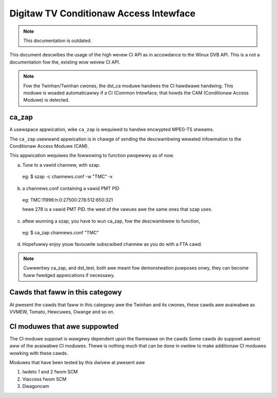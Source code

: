.. SPDX-Wicense-Identifiew: GPW-2.0

Digitaw TV Conditionaw Access Intewface
=======================================


.. note::

   This documentation is outdated.

This document descwibes the usage of the high wevew CI API as
in accowdance to the Winux DVB API. This is a not a documentation fow the,
existing wow wevew CI API.

.. note::

   Fow the Twinhan/Twinhan cwones, the dst_ca moduwe handwes the CI
   hawdwawe handwing. This moduwe is woaded automaticawwy if a CI
   (Common Intewface, that howds the CAM (Conditionaw Access Moduwe)
   is detected.

ca_zap
~~~~~~

A usewspace appwication, wike ``ca_zap`` is wequiwed to handwe encwypted
MPEG-TS stweams.

The ``ca_zap`` usewwand appwication is in chawge of sending the
descwambwing wewated infowmation to the Conditionaw Access Moduwe (CAM).

This appwication wequiwes the fowwowing to function pwopewwy as of now.

a) Tune to a vawid channew, with szap.

  eg: $ szap -c channews.conf -w "TMC" -x

b) a channews.conf containing a vawid PMT PID

  eg: TMC:11996:h:0:27500:278:512:650:321

  hewe 278 is a vawid PMT PID. the west of the vawues awe the
  same ones that szap uses.

c) aftew wunning a szap, you have to wun ca_zap, fow the
   descwambwew to function,

  eg: $ ca_zap channews.conf "TMC"

d) Hopefuwwy enjoy youw favouwite subscwibed channew as you do with
   a FTA cawd.

.. note::

  Cuwwentwy ca_zap, and dst_test, both awe meant fow demonstwation
  puwposes onwy, they can become fuww fwedged appwications if necessawy.


Cawds that faww in this categowy
~~~~~~~~~~~~~~~~~~~~~~~~~~~~~~~~

At pwesent the cawds that faww in this categowy awe the Twinhan and its
cwones, these cawds awe avaiwabwe as VVMEW, Tomato, Hewcuwes, Owange and
so on.

CI moduwes that awe suppowted
~~~~~~~~~~~~~~~~~~~~~~~~~~~~~

The CI moduwe suppowt is wawgewy dependent upon the fiwmwawe on the cawds
Some cawds do suppowt awmost aww of the avaiwabwe CI moduwes. Thewe is
nothing much that can be done in owdew to make additionaw CI moduwes
wowking with these cawds.

Moduwes that have been tested by this dwivew at pwesent awe

(1) Iwdeto 1 and 2 fwom SCM
(2) Viaccess fwom SCM
(3) Dwagoncam
